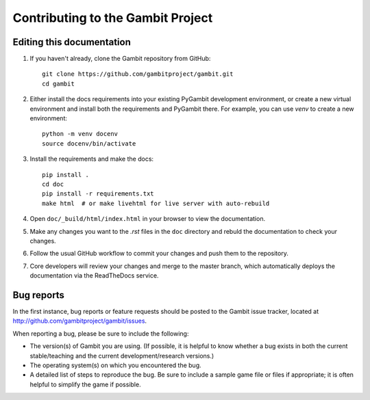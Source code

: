 Contributing to the Gambit Project
==================================

Editing this documentation
--------------------------

1. If you haven't already, clone the Gambit repository from GitHub: ::

    git clone https://github.com/gambitproject/gambit.git
    cd gambit

2. Either install the docs requirements into your existing PyGambit development environment, or create a new virtual environment and install both the requirements and PyGambit there. For example, you can use `venv` to create a new environment: ::

    python -m venv docenv
    source docenv/bin/activate

3. Install the requirements and make the docs: ::

    pip install .
    cd doc
    pip install -r requirements.txt
    make html  # or make livehtml for live server with auto-rebuild

4. Open ``doc/_build/html/index.html`` in your browser to view the documentation.

5. Make any changes you want to the `.rst` files in the ``doc`` directory and rebuld the documentation to check your changes.

6. Follow the usual GitHub workflow to commit your changes and push them to the repository.

7. Core developers will review your changes and merge to the master branch, which automatically deploys the documentation via the ReadTheDocs service.

.. TODO: Add instructions for the GitHub workflow during contributor docs refactoring.
   See https://github.com/gambitproject/gambit/issues/541

Bug reports
-----------

In the first instance, bug reports or feature requests should be
posted to the Gambit issue tracker, located at
`<http://github.com/gambitproject/gambit/issues>`_.

When reporting a bug, please be sure to include the following:

* The version(s) of Gambit you are using.  (If possible, it is helpful
  to know whether a bug exists in both the current stable/teaching and
  the current development/research versions.)
* The operating system(s) on which you encountered the bug.
* A detailed list of steps to reproduce the bug.  Be sure to include a
  sample game file or files if appropriate; it is often helpful to
  simplify the game if possible.